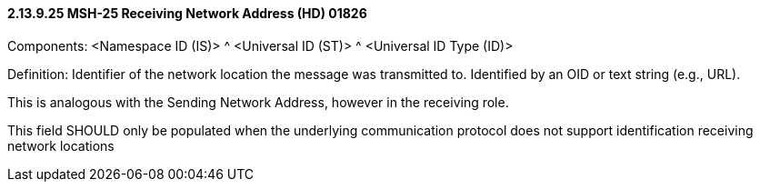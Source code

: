 ==== 2.13.9.25 MSH-25 Receiving Network Address (HD) 01826

Components: <Namespace ID (IS)> ^ <Universal ID (ST)> ^ <Universal ID Type (ID)>

Definition: Identifier of the network location the message was transmitted to. Identified by an OID or text string (e.g., URL).

This is analogous with the Sending Network Address, however in the receiving role.

This field SHOULD only be populated when the underlying communication protocol does not support identification receiving network locations


